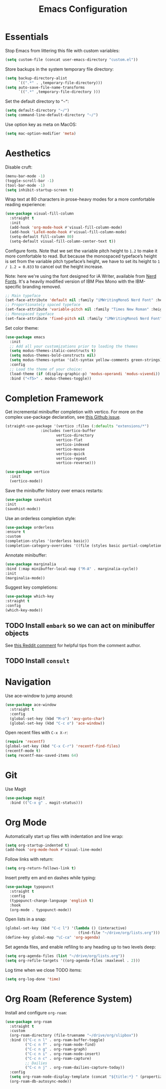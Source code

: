 #+TITLE: Emacs Configuration

* Essentials

Stop Emacs from littering this file with custom variables:

#+begin_src emacs-lisp
  (setq custom-file (concat user-emacs-directory "custom.el"))
#+end_src

Store backups in the system temporary file directory:

#+begin_src emacs-lisp
  (setq backup-directory-alist
        `((".*" . ,temporary-file-directory)))
  (setq auto-save-file-name-transforms
        `((".*" ,temporary-file-directory )))
#+end_src

Set the default directory to =”~”=:

#+begin_src emacs-lisp
  (setq default-directory "~/")
  (setq command-line-default-directory "~/")
#+end_src

Use option key as meta on MacOS:

#+begin_src emacs-lisp
    (setq mac-option-modifier 'meta)
#+end_src

* Aesthetics

Disable cruft:

#+begin_src emacs-lisp
  (menu-bar-mode -1)
  (toggle-scroll-bar -1)
  (tool-bar-mode -1)
  (setq inhibit-startup-screen t)
#+end_src

Wrap text at 80 characters in prose-heavy modes for a more comfortable reading experience:

#+begin_src emacs-lisp
      (use-package visual-fill-column
        :straight t
        :init
        (add-hook 'org-mode-hook #'visual-fill-column-mode)
        (add-hook 'LaTeX-mode-hook #'visual-fill-column-mode)
        (setq-default fill-column 80)
        (setq-default visual-fill-column-center-text t))
#+end_src

Configure fonts. Note that we set the variable pitch height to =1.2= to make it more comfortable to read. But because the monospaced typeface’s height is set from the variable pitch typeface’s height, we have to set its height to =1 / 1.2 = 0.833= to cancel out the height increase.

Note: here we're using the font designed for iA Writer, available from [[https://www.nerdfonts.com][Nerd Fonts]]. It's a heavily modified version of IBM Plex Mono with the IBM-specific branding removed.

#+begin_src emacs-lisp
  ;; Main typeface
  (set-face-attribute 'default nil :family "iMWritingMonoS Nerd Font" :height 130)
  ;; Proportionately spaced typeface
  (set-face-attribute 'variable-pitch nil :family "Times New Roman" :height 1.2)
  ;; Monospaced typeface
  (set-face-attribute 'fixed-pitch nil :family "iMWritingMonoS Nerd Font" :height 1.0)
#+end_src

Set color theme:

#+begin_src emacs-lisp
  (use-package emacs
    :init
    ;; Add all your customizations prior to loading the themes
    (setq modus-themes-italic-constructs t)
    (setq modus-themes-bold-constructs nil)
    (setq modus-themes-syntax '(alt-syntax yellow-comments green-strings))
    :config
    ;; Load the theme of your choice:
    (load-theme (if (display-graphic-p) 'modus-operandi 'modus-vivendi)) ;; OR (load-theme 'modus-vivendi)
    :bind ("<f5>" . modus-themes-toggle))
#+end_src

* Completion Framework

Get incremental minibuffer completion with vertico. For more on the complex use-package declaration, see [[https://github.com/raxod502/straight.el/issues/819#issuecomment-882039946][this Github issue]].

#+begin_src emacs-lisp
  (straight-use-package '(vertico :files (:defaults "extensions/*")
				  :includes (vertico-buffer
					     vertico-directory
					     vertico-flat
					     vertico-indexed
					     vertico-mouse
					     vertico-quick
					     vertico-repeat
					     vertico-reverse)))

  (use-package vertico
    :init
    (vertico-mode))
#+end_src

Save the minibuffer history over emacs restarts:

#+begin_src emacs-lisp
  (use-package savehist
  :init
  (savehist-mode))
#+end_src

Use an orderless completion style:

#+begin_src emacs-lisp
  (use-package orderless
  :ensure t
  :custom
  (completion-styles '(orderless basic))
  (completion-category-overrides '((file (styles basic partial-completion)))))
#+end_src

Annotate minibuffer:

#+begin_src emacs-lisp
  (use-package marginalia
  :bind (:map minibuffer-local-map ("M-A" . marginalia-cycle))
  :init
  (marginalia-mode))
#+end_src

Suggest key completions:

#+begin_src emacs-lisp
  (use-package which-key
  :straight t
  :config
  (which-key-mode))
#+end_src

** TODO Install =embark= so we can act on minibuffer objects

See [[https://www.reddit.com/r/emacs/comments/ol2luk/from_ivy_counsel_to_vertico_consult/][this Reddit comment]] for helpful tips from the comment author.

** TODO Install =consult=

* Navigation

Use ace-window to jump around:
#+begin_src emacs-lisp
  (use-package ace-window
    :straight t
    :config
    (global-set-key (kbd "M-o") 'avy-goto-char)
    (global-set-key (kbd "C-c o") 'ace-window))
#+end_src

Open recent files with =C-x X-r=:
#+begin_src emacs-lisp
  (require 'recentf)
  (global-set-key (kbd "C-x C-r") 'recentf-find-files)
  (recentf-mode t)
  (setq recentf-max-saved-items 64)
#+end_src

* Git

Use Magit

#+begin_src emacs-lisp
  (use-package magit
    :bind (("C-x g" . magit-status)))
#+end_src

* Org Mode

Automatically start up files with indentation and line wrap:

#+begin_src emacs-lisp
  (setq org-startup-indented t)
  (add-hook 'org-mode-hook #'visual-line-mode)
#+end_src

Follow links with return:

#+begin_src emacs-lisp
  (setq org-return-follows-link t)
#+end_src

Insert pretty em and en dashes while typing:

#+begin_src emacs-lisp
  (use-package typopunct
    :straight t
    :config
    (typopunct-change-language 'english t)
    :hook
    (org-mode . typopunct-mode))
#+end_src

Open lists in a snap:

#+begin_src emacs-lisp
  (global-set-key (kbd "C-c l") '(lambda () (interactive)
                                   (find-file "~/drive/org/lists.org")))
  (define-key global-map "\C-ca" 'org-agenda)
#+end_src

Set agenda files, and enable refiling to any heading up to two levels deep:

#+begin_src emacs-lisp
  (setq org-agenda-files (list "~/drive/org/lists.org"))
  (setq org-refile-targets '((org-agenda-files :maxlevel . 2)))
#+end_src

Log time when we close TODO items:

#+begin_src emacs-lisp
  (setq org-log-done 'time)
#+end_src

* Org Roam (Reference System)

Install and configure =org-roam=:

#+begin_src emacs-lisp
  (use-package org-roam
    :straight t
    :custom
    (org-roam-directory (file-truename "~/drive/org/slipbox"))
    :bind (("C-c n l" . org-roam-buffer-toggle)
           ("C-c n f" . org-roam-node-find)
           ("C-c n g" . org-roam-graph)
           ("C-c n i" . org-roam-node-insert)
           ("C-c n c" . org-roam-capture)
           ;; Dailies
           ("C-c n j" . org-roam-dailies-capture-today))
    :config
    (setq org-roam-node-display-template (concat "${title:*} " (propertize "${tags:10}" 'face 'org-tag)))
    (org-roam-db-autosync-mode))
#+end_src


